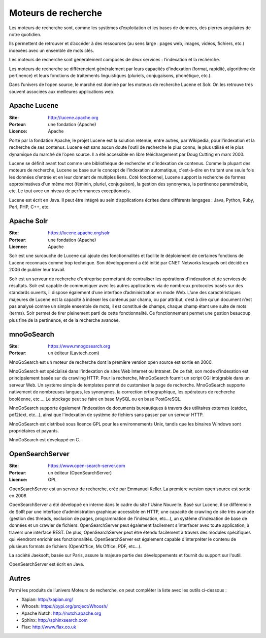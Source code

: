Moteurs de recherche
====================

Les moteurs de recherche sont, comme les systèmes d’exploitation et les bases de données, des pierres angulaires de notre quotidien.

Ils permettent de retrouver et d’accéder à des ressources (au sens large : pages web, images, vidéos, fichiers, etc.) indexées avec un ensemble de mots clés.

Les moteurs de recherche sont généralement composés de deux services : l’indexation et la  recherche.

Les moteurs de recherche se différencient généralement par leurs capacités d’indexation (format, rapidité, algorithme de pertinence) et leurs fonctions de traitements linguistiques (pluriels, conjugaisons, phonétique, etc.).

Dans l’univers de l’open source, le marché est dominé par les moteurs de recherche Lucene et Solr. On les retrouve très souvent associées aux meilleures applications web.

Apache Lucene
-------------

:Site: http://lucene.apache.org
:Porteur: une fondation (Apache)
:Licence: Apache

Porté par la fondation Apache, le projet Lucene est la solution retenue, entre autres, par Wikipedia, pour l’indexation et la recherche de ses contenus. Lucene est sans aucun doute l’outil de recherche le plus connu, le plus utilisé et le plus dynamique du marché de l’open source. Il a été accessible en libre téléchargement par Doug Cutting en mars 2000.

Lucene se définit avant tout comme une bibliothèque de recherche et d'indexation de contenus. Comme la plupart des moteurs de recherche, Lucene se base sur le concept de l’indexation automatique, c'est-à-dire en traitant une seule fois les données d’entrée et en leur donnant de multiples liens. Coté fonctionnel, Lucene support la recherche de formes approximatives d'un même mot (féminin, pluriel, conjugaison), la gestion des synonymes, la pertinence paramétrable, etc. Le tout avec un niveau de performances exceptionnels.

Lucene est écrit en Java. Il peut être intégré au sein d’applications écrites dans différents langages : Java, Python, Ruby, Perl, PHP, C++, etc.


Apache Solr
-----------

:Site: https://lucene.apache.org/solr
:Porteur: une fondation (Apache)
:Licence: Apache

Solr est une surcouche de Lucene qui ajoute des fonctionnalités et facilite le déploiement de certaines fonctions de Lucene reconnues comme trop technique. Son développement a été initié par CNET Networks lesquels ont décidé en 2006 de publier leur travail.

Solr est un serveur de recherche d'entreprise permettant de centraliser les opérations d'indexation et de services de résultats. Solr est capable de communiquer avec les autres applications via de nombreux protocoles basés sur des standards ouverts, il dispose également d’une interface d’administration en mode Web. L’une des caractéristiques majeures de Lucene est la capacité à indexer les contenus par champ, ou par attribut, c’est à dire qu’un document n’est pas analysé comme un simple ensemble de mots, il est constitué de champs, chaque champ étant une suite de mots (terms). Solr permet de tirer pleinement parti de cette fonctionnalité. Ce fonctionnement permet une gestion beaucoup plus fine de la pertinence, et de la recherche avancée.


mnoGoSearch
-----------

:Site: https://www.mnogosearch.org
:Porteur: un éditeur (Lavtech.com)

MnoGoSearch est un moteur de recherche dont la première version open source est sortie en 2000.

MnoGoSearch est spécialisé dans l'indexation de sites Web Internet ou Intranet. De ce fait, son mode d'indexation est principalement basée sur du crawling HTTP. Pour la recherche, MnoGoSearch fournit un script CGI intégrable dans un serveur Web. Un système simple de templates permet de customiser la page de recherche. MnoGoSearch supporte nativement de nombreuses langues, les synonymes, la correction orthographique, les opérateurs de recherche booléenne, etc.... Le stockage peut se faire en base MySQL ou en base PostGreSQL.

MnoGoSearch supporte également l'indexation de documents bureautiques à travers des utilitaires externes (catdoc, pdf2text, etc...), ainsi que l'indexation de système de fichiers sans passer par un serveur HTTP.

MnoGoSearch est distribué sous licence GPL pour les environnements Unix, tandis que les binaires Windows sont propriétaires et payants.

MnoGoSearch est développé en C.


OpenSearchServer
----------------

:Site: https://www.open-search-server.com
:Porteur: un éditeur (OpenSearchServer)
:Licence: GPL

OpenSearchServer est un serveur de recherche, créé par Emmanuel Keller. La première version open source est sortie en 2008.

OpenSearchServer a été développé en interne dans le cadre du site l'Usine Nouvelle. Basé sur Lucene, il se différencie de SolR par une interface d'administration graphique accessible en HTTP, une capacité de crawling de site très avancée (gestion des threads, exclusion de pages, programmation de l'indexation, etc...), un système d'indexation de base de données et un crawler de fichiers. OpenSearchServer peut également facilement s'interfacer avec toute application, à travers une interface REST. De plus, OpenSearchServer peut être étendu facilement à travers des modules spécifiques qui viendront enrichir ses fonctionnalités. OpenSearchServer est également capable d'interpréter le contenu de plusieurs formats de fichiers (OpenOffice, Ms Office, PDF, etc...).

La société Jaeksoft, basée sur Paris, assure la majeure partie des développements et fournit du support sur l'outil.

OpenSearchServer est écrit en Java.


Autres
------

Parmi les produits de l’univers Moteurs de recherche, on peut compléter la liste avec les outils ci-dessous :

- Xapian: http://xapian.org/

- Whoosh: https://pypi.org/project/Whoosh/

- Apache Nutch: http://nutch.apache.org

- Sphinx: http://sphinxsearch.com

- Flax: http://www.flax.co.uk

